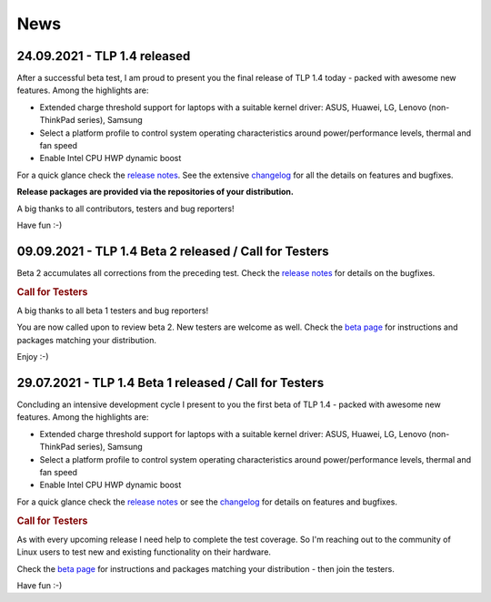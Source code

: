 News
****

.. _news-top-1:

24.09.2021 - TLP 1.4 released
=============================
After a successful beta test, I am proud to present you the final release of
TLP 1.4 today - packed with awesome new features. Among the highlights are:

* Extended charge threshold support for laptops with a suitable kernel driver:
  ASUS, Huawei, LG, Lenovo (non-ThinkPad series), Samsung
* Select a platform profile to control system operating characteristics around
  power/performance levels, thermal and fan speed
* Enable Intel CPU HWP dynamic boost

For a quick glance check the `release notes <https://github.com/linrunner/TLP/releases>`_.
See the extensive `changelog <https://github.com/linrunner/TLP/blob/main/changelog>`_
for all the details on features and bugfixes.

**Release packages are provided via the repositories of your distribution.**

A big thanks to all contributors, testers and bug reporters!

Have fun :-)


.. _news-top-2:

09.09.2021 - TLP 1.4 Beta 2 released / Call for Testers
=======================================================
Beta 2 accumulates all corrections from the preceding test.
Check the `release notes <https://github.com/linrunner/TLP/releases>`_
for details on the bugfixes.

.. rubric:: Call for Testers

A big thanks to all beta 1 testers and bug reporters!

You are now called upon to review beta 2.
New testers are welcome as well.
Check the `beta page <https://download.linrunner.de/packages/>`_
for instructions and packages matching your distribution.

Enjoy :-)


29.07.2021 - TLP 1.4 Beta 1 released / Call for Testers
=======================================================
Concluding an intensive development cycle I present to you the first beta of
TLP 1.4 - packed with awesome new features. Among the highlights are:

* Extended charge threshold support for laptops with a suitable kernel driver:
  ASUS, Huawei, LG, Lenovo (non-ThinkPad series), Samsung
* Select a platform profile to control system operating characteristics around
  power/performance levels, thermal and fan speed
* Enable Intel CPU HWP dynamic boost

For a quick glance check the `release notes <https://github.com/linrunner/TLP/releases>`_
or see the `changelog <https://github.com/linrunner/TLP/blob/main/changelog>`_
for details on features and bugfixes.

.. rubric:: Call for Testers

As with every upcoming release I need help to complete the test coverage. So I'm
reaching out to the community of Linux users to test new and existing
functionality on their hardware.

Check the `beta page <https://download.linrunner.de/packages/>`_
for instructions and packages matching your distribution - then join
the testers.

Have fun :-)
